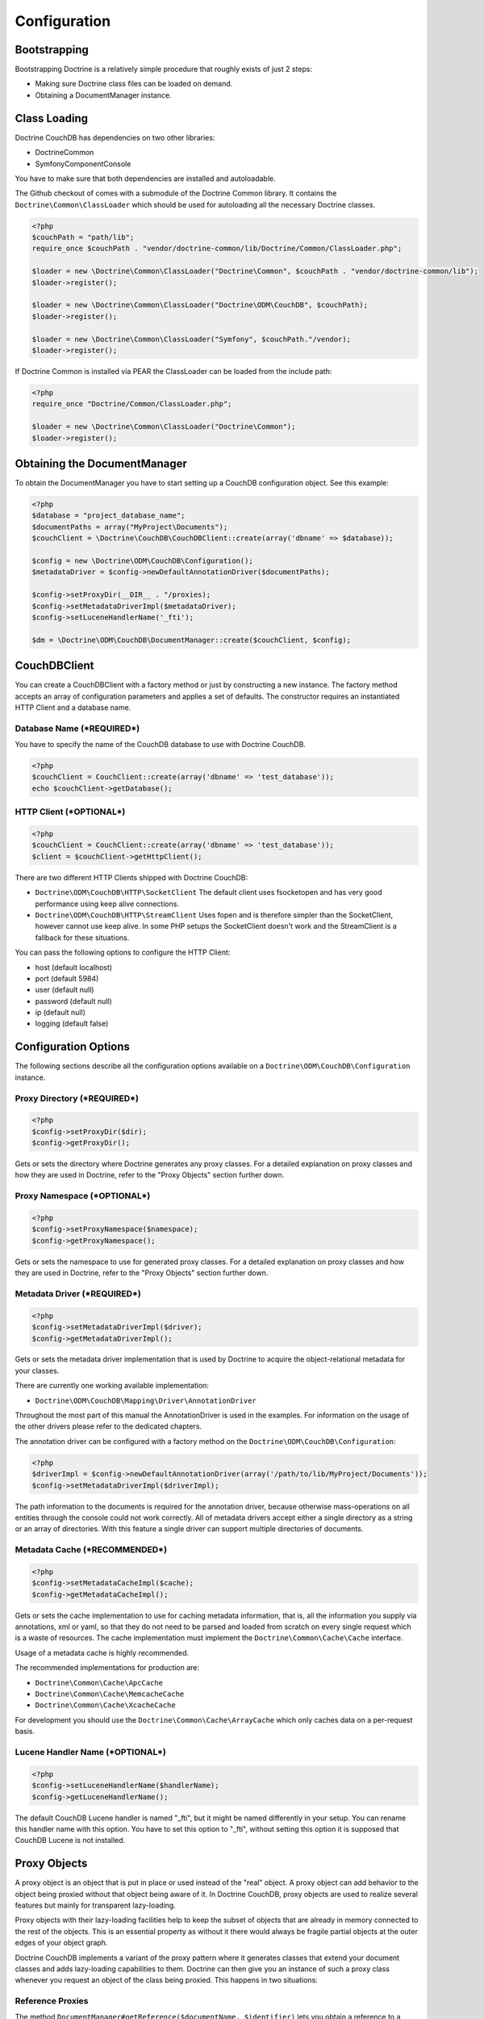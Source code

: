 Configuration
=============

Bootstrapping
-------------

Bootstrapping Doctrine is a relatively simple procedure that
roughly exists of just 2 steps:


-  Making sure Doctrine class files can be loaded on demand.
-  Obtaining a DocumentManager instance.

Class Loading
-------------

Doctrine CouchDB has dependencies on two other libraries:

-  Doctrine\Common
-  Symfony\Component\Console

You have to make sure that both dependencies are installed and autoloadable.

The Github checkout of comes with a submodule of the Doctrine Common library. It contains
the ``Doctrine\Common\ClassLoader`` which should be used for autoloading all the necessary
Doctrine classes.

.. code-block:: php

    <?php
    $couchPath = "path/lib";
    require_once $couchPath . "vendor/doctrine-common/lib/Doctrine/Common/ClassLoader.php";

    $loader = new \Doctrine\Common\ClassLoader("Doctrine\Common", $couchPath . "vendor/doctrine-common/lib");
    $loader->register();

    $loader = new \Doctrine\Common\ClassLoader("Doctrine\ODM\CouchDB", $couchPath);
    $loader->register();

    $loader = new \Doctrine\Common\ClassLoader("Symfony", $couchPath."/vendor);
    $loader->register();

If Doctrine Common is installed via PEAR the ClassLoader can be loaded
from the include path:

.. code-block:: php

    <?php
    require_once "Doctrine/Common/ClassLoader.php";

    $loader = new \Doctrine\Common\ClassLoader("Doctrine\Common");
    $loader->register();

Obtaining the DocumentManager
-----------------------------

To obtain the DocumentManager you have to start setting up a CouchDB configuration object.
See this example:

.. code-block:: php

    <?php
    $database = "project_database_name";
    $documentPaths = array("MyProject\Documents");
    $couchClient = \Doctrine\CouchDB\CouchDBClient::create(array('dbname' => $database));

    $config = new \Doctrine\ODM\CouchDB\Configuration();
    $metadataDriver = $config->newDefaultAnnotationDriver($documentPaths);

    $config->setProxyDir(__DIR__ . "/proxies);
    $config->setMetadataDriverImpl($metadataDriver);
    $config->setLuceneHandlerName('_fti');

    $dm = \Doctrine\ODM\CouchDB\DocumentManager::create($couchClient, $config);

CouchDBClient
-------------

You can create a CouchDBClient with a factory method or just by
constructing a new instance. The factory method accepts an array of configuration
parameters and applies a set of defaults. The constructor requires
an instantiated HTTP Client and a database name.

Database Name (***REQUIRED***)
~~~~~~~~~~~~~~~~~~~~~~~~~~~~~~

You have to specify the name of the CouchDB database to use
with Doctrine CouchDB.

.. code-block:: php

    <?php
    $couchClient = CouchClient::create(array('dbname' => 'test_database'));
    echo $couchClient->getDatabase();

HTTP Client (***OPTIONAL***)
~~~~~~~~~~~~~~~~~~~~~~~~~~~~

.. code-block:: php

    <?php
    $couchClient = CouchClient::create(array('dbname' => 'test_database'));
    $client = $couchClient->getHttpClient();

There are two different HTTP Clients shipped with Doctrine CouchDB:

-   ``Doctrine\ODM\CouchDB\HTTP\SocketClient`` The default client uses fsocketopen and
    has very good performance using keep alive connections.
-   ``Doctrine\ODM\CouchDB\HTTP\StreamClient`` Uses fopen and is therefore simpler than the SocketClient,
    however cannot use keep alive. In some PHP setups the SocketClient doesn't work and the StreamClient
    is a fallback for these situations.

You can pass the following options to configure the HTTP Client:

-   host (default localhost)
-   port (default 5984)
-   user (default null)
-   password (default null)
-   ip (default null)
-   logging (default false)

Configuration Options
---------------------

The following sections describe all the configuration options
available on a ``Doctrine\ODM\CouchDB\Configuration`` instance.

Proxy Directory (***REQUIRED***)
~~~~~~~~~~~~~~~~~~~~~~~~~~~~~~~~

.. code-block:: php

    <?php
    $config->setProxyDir($dir);
    $config->getProxyDir();

Gets or sets the directory where Doctrine generates any proxy
classes. For a detailed explanation on proxy classes and how they
are used in Doctrine, refer to the "Proxy Objects" section further
down.

Proxy Namespace (***OPTIONAL***)
~~~~~~~~~~~~~~~~~~~~~~~~~~~~~~~~

.. code-block:: php

    <?php
    $config->setProxyNamespace($namespace);
    $config->getProxyNamespace();

Gets or sets the namespace to use for generated proxy classes. For
a detailed explanation on proxy classes and how they are used in
Doctrine, refer to the "Proxy Objects" section further down.

Metadata Driver (***REQUIRED***)
~~~~~~~~~~~~~~~~~~~~~~~~~~~~~~~~

.. code-block:: php

    <?php
    $config->setMetadataDriverImpl($driver);
    $config->getMetadataDriverImpl();

Gets or sets the metadata driver implementation that is used by
Doctrine to acquire the object-relational metadata for your
classes.

There are currently one working available implementation:


-  ``Doctrine\ODM\CouchDB\Mapping\Driver\AnnotationDriver``

Throughout the most part of this manual the AnnotationDriver is
used in the examples. For information on the usage of the other drivers
please refer to the dedicated chapters.

The annotation driver can be configured with a factory method on
the ``Doctrine\ODM\CouchDB\Configuration``:

.. code-block:: php

    <?php
    $driverImpl = $config->newDefaultAnnotationDriver(array('/path/to/lib/MyProject/Documents'));
    $config->setMetadataDriverImpl($driverImpl);

The path information to the documents is required for the annotation
driver, because otherwise mass-operations on all entities through
the console could not work correctly. All of metadata drivers
accept either a single directory as a string or an array of
directories. With this feature a single driver can support multiple
directories of documents.

Metadata Cache (***RECOMMENDED***)
~~~~~~~~~~~~~~~~~~~~~~~~~~~~~~~~~~

.. code-block:: php

    <?php
    $config->setMetadataCacheImpl($cache);
    $config->getMetadataCacheImpl();

Gets or sets the cache implementation to use for caching metadata
information, that is, all the information you supply via
annotations, xml or yaml, so that they do not need to be parsed and
loaded from scratch on every single request which is a waste of
resources. The cache implementation must implement the
``Doctrine\Common\Cache\Cache`` interface.

Usage of a metadata cache is highly recommended.

The recommended implementations for production are:


-  ``Doctrine\Common\Cache\ApcCache``
-  ``Doctrine\Common\Cache\MemcacheCache``
-  ``Doctrine\Common\Cache\XcacheCache``

For development you should use the
``Doctrine\Common\Cache\ArrayCache`` which only caches data on a
per-request basis.

Lucene Handler Name (***OPTIONAL***)
~~~~~~~~~~~~~~~~~~~~~~~~~~~~~~~~~~~~

.. code-block:: php

    <?php
    $config->setLuceneHandlerName($handlerName);
    $config->getLuceneHandlerName();

The default CouchDB Lucene handler is named "_fti", but it might be named differently in your
setup. You can rename this handler name with this option. You have to set this option
to "_fti", without setting this option it is supposed that CouchDB Lucene is not installed.

Proxy Objects
-------------

A proxy object is an object that is put in place or used instead of
the "real" object. A proxy object can add behavior to the object
being proxied without that object being aware of it. In Doctrine CouchDB,
proxy objects are used to realize several features but mainly for
transparent lazy-loading.

Proxy objects with their lazy-loading facilities help to keep the
subset of objects that are already in memory connected to the rest
of the objects. This is an essential property as without it there
would always be fragile partial objects at the outer edges of your
object graph.

Doctrine CouchDB implements a variant of the proxy pattern where it
generates classes that extend your document classes and adds
lazy-loading capabilities to them. Doctrine can then give you an
instance of such a proxy class whenever you request an object of
the class being proxied. This happens in two situations:

Reference Proxies
~~~~~~~~~~~~~~~~~

The method ``DocumentManager#getReference($documentName, $identifier)``
lets you obtain a reference to a document for which the identifier
is known, without loading that document from the database. This is
useful, for example, as a performance enhancement, when you want to
establish an association to a document for which you have the
identifier. You could simply do this:

.. code-block:: php

    <?php
    // $dm instanceof DocumentManager, $cart instanceof MyProject\Model\Cart
    // $itemId comes from somewhere, probably a request parameter
    $item = $em->getReference('MyProject\Model\Item', $itemId);
    $cart->addItem($item);

Here, we added an Item to a Cart without loading the Item from the
database. If you invoke any method on the Item instance, it would
fully initialize its state transparently from the database. Here
$item is actually an instance of the proxy class that was generated
for the Item class but your code does not need to care. In fact it
**should not care**. Proxy objects should be transparent to your
code.

Association proxies
~~~~~~~~~~~~~~~~~~~

The second most important situation where Doctrine uses proxy
objects is when querying for objects. Whenever you query for an
object that has a single-valued association to another object that
is configured LAZY, without joining that association in the same
query, Doctrine puts proxy objects in place where normally the
associated object would be. Just like other proxies it will
transparently initialize itself on first access.
